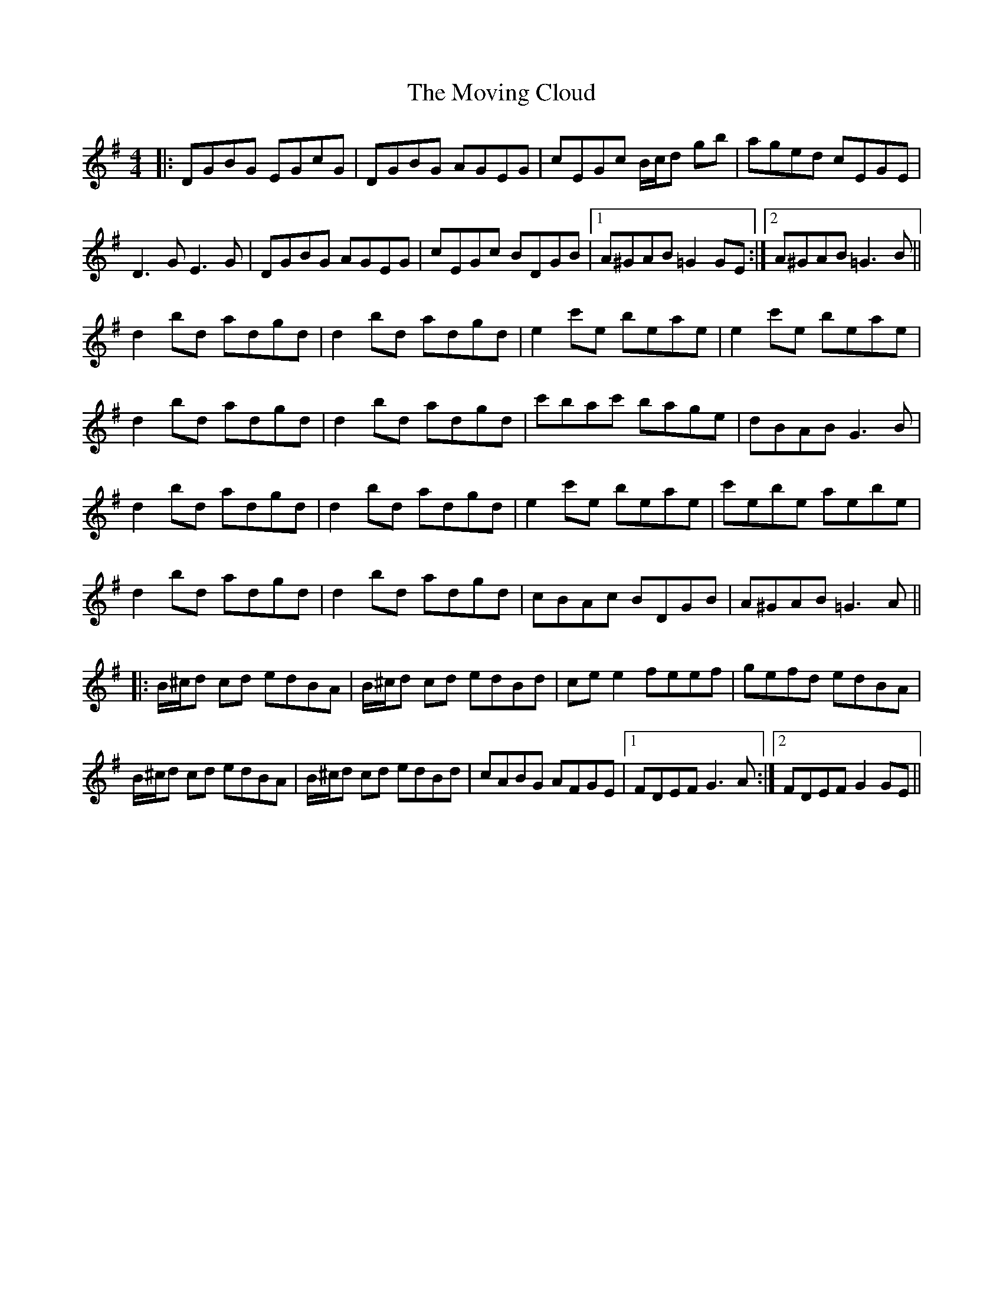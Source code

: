 X: 28017
T: Moving Cloud, The
R: reel
M: 4/4
K: Gmajor
|:DGBG EGcG|DGBG AGEG|cEGc B/c/d gb|aged cEGE|
D3GE3G|DGBG AGEG|cEGc BDGB|1 A^GAB =G2GE:|2 A^GAB =G3B||
d2 bd adgd|d2 bd adgd|e2 c'e beae|e2 c'e beae|
d2 bd adgd|d2 bd adgd|c'bac' bage|dBAB G3B|
d2 bd adgd|d2 bd adgd|e2 c'e beae|c'ebe aebe|
d2 bd adgd|d2 bd adgd|cBAc BDGB|A^GAB =G3A||
|:B/^c/d cd edBA|B/^c/d cd edBd|cee2 feef|gefd edBA|
B/^c/d cd edBA|B/^c/d cd edBd|cABG AFGE|1 FDEF G3A:|2 FDEF G2GE||

